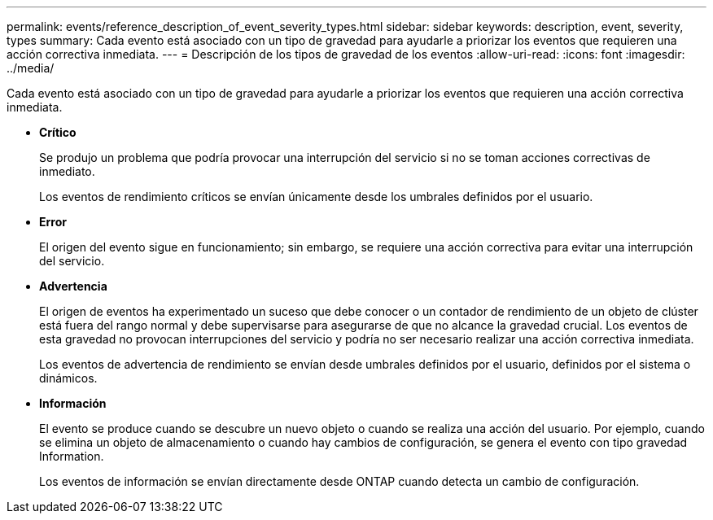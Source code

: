 ---
permalink: events/reference_description_of_event_severity_types.html 
sidebar: sidebar 
keywords: description, event, severity, types 
summary: Cada evento está asociado con un tipo de gravedad para ayudarle a priorizar los eventos que requieren una acción correctiva inmediata. 
---
= Descripción de los tipos de gravedad de los eventos
:allow-uri-read: 
:icons: font
:imagesdir: ../media/


[role="lead"]
Cada evento está asociado con un tipo de gravedad para ayudarle a priorizar los eventos que requieren una acción correctiva inmediata.

* *Crítico*
+
Se produjo un problema que podría provocar una interrupción del servicio si no se toman acciones correctivas de inmediato.

+
Los eventos de rendimiento críticos se envían únicamente desde los umbrales definidos por el usuario.

* *Error*
+
El origen del evento sigue en funcionamiento; sin embargo, se requiere una acción correctiva para evitar una interrupción del servicio.

* *Advertencia*
+
El origen de eventos ha experimentado un suceso que debe conocer o un contador de rendimiento de un objeto de clúster está fuera del rango normal y debe supervisarse para asegurarse de que no alcance la gravedad crucial. Los eventos de esta gravedad no provocan interrupciones del servicio y podría no ser necesario realizar una acción correctiva inmediata.

+
Los eventos de advertencia de rendimiento se envían desde umbrales definidos por el usuario, definidos por el sistema o dinámicos.

* *Información*
+
El evento se produce cuando se descubre un nuevo objeto o cuando se realiza una acción del usuario. Por ejemplo, cuando se elimina un objeto de almacenamiento o cuando hay cambios de configuración, se genera el evento con tipo gravedad Information.

+
Los eventos de información se envían directamente desde ONTAP cuando detecta un cambio de configuración.


